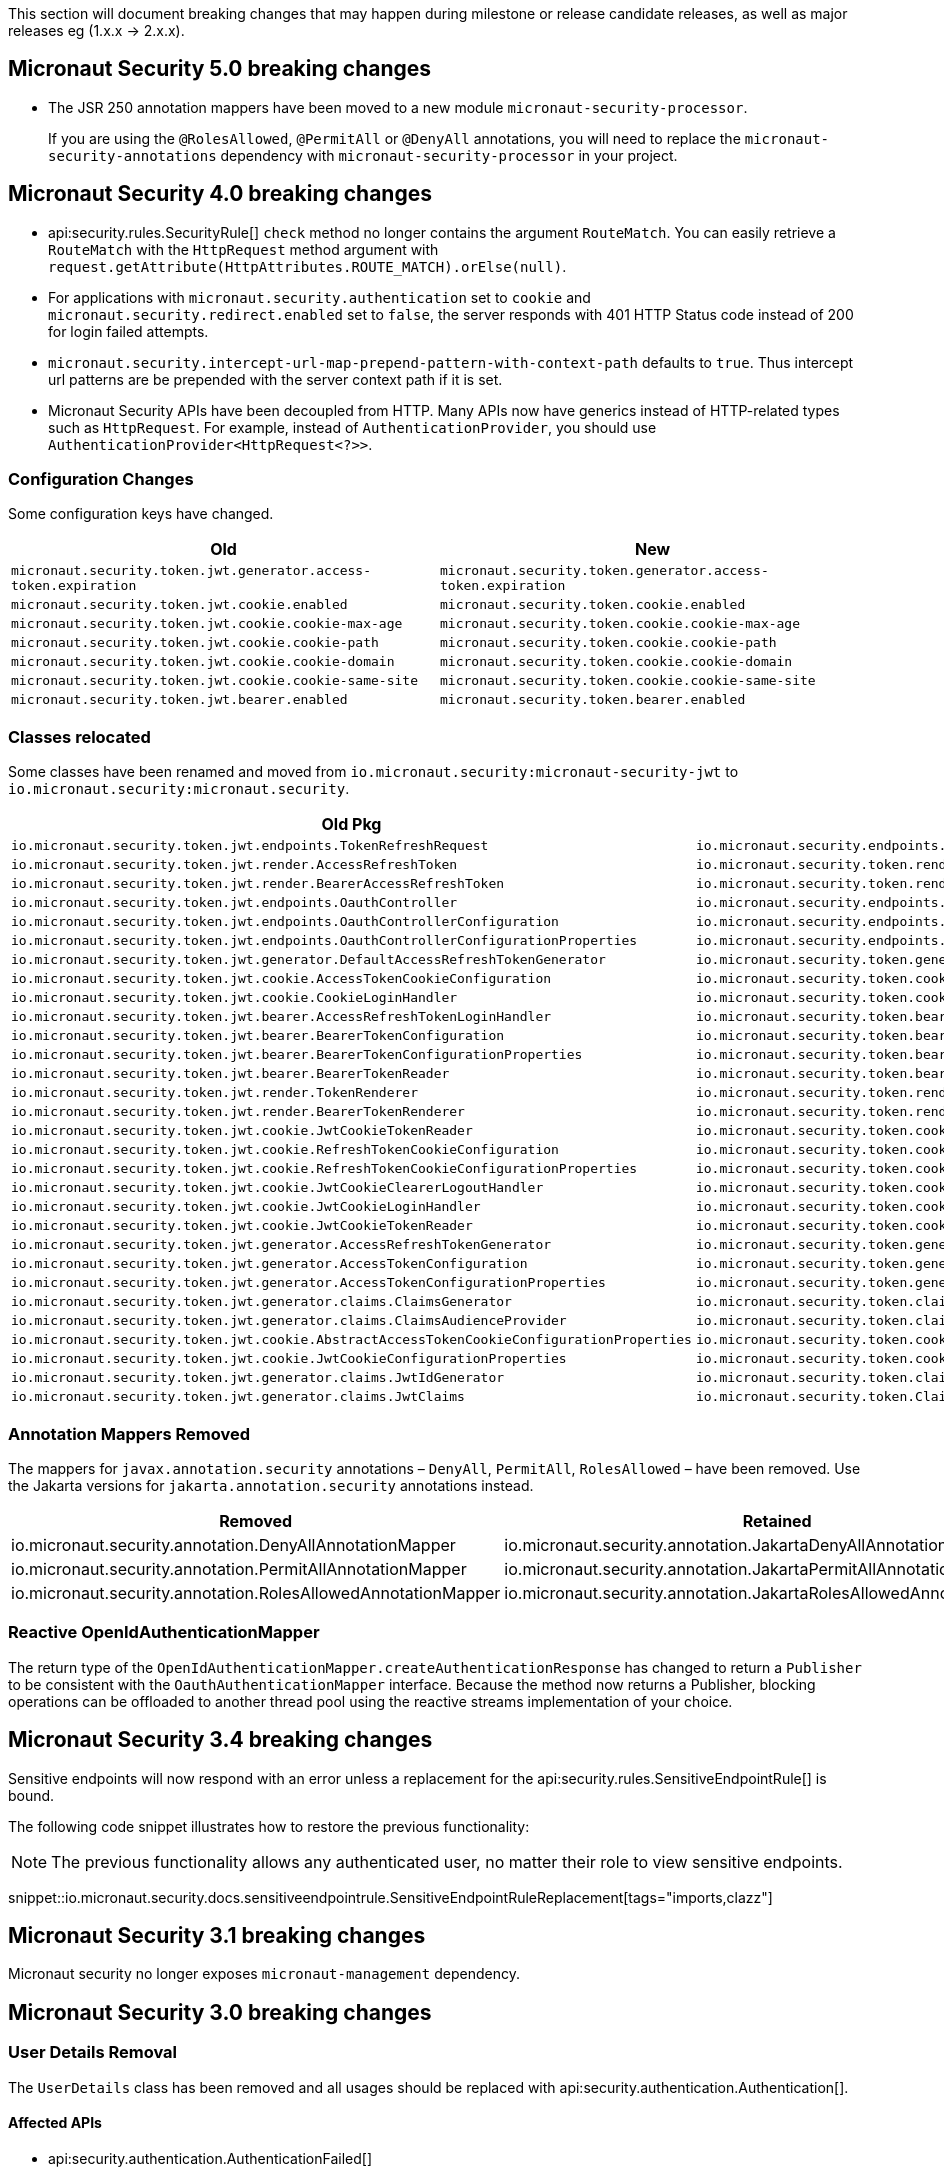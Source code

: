 
This section will document breaking changes that may happen during milestone or release candidate releases, as well as major releases eg (1.x.x -> 2.x.x).

== Micronaut Security 5.0 breaking changes

- The JSR 250 annotation mappers have been moved to a new module `micronaut-security-processor`.
+
If you are using the `@RolesAllowed`, `@PermitAll` or `@DenyAll` annotations, you will need to replace the `micronaut-security-annotations` dependency with `micronaut-security-processor` in your project.


== Micronaut Security 4.0 breaking changes

- api:security.rules.SecurityRule[] `check` method no longer contains the argument `RouteMatch`. You can easily retrieve a `RouteMatch`
with the `HttpRequest` method argument with `request.getAttribute(HttpAttributes.ROUTE_MATCH).orElse(null)`.

- For applications with `micronaut.security.authentication` set to `cookie` and `micronaut.security.redirect.enabled` set to `false`, the server responds with 401 HTTP Status code instead of 200 for login failed attempts.

- `micronaut.security.intercept-url-map-prepend-pattern-with-context-path` defaults to `true`. Thus intercept url patterns are be prepended with the server context path if it is set.

- Micronaut Security APIs have been decoupled from HTTP. Many APIs now have generics instead of HTTP-related types such as `HttpRequest`.
For example,  instead of `AuthenticationProvider`, you should use `AuthenticationProvider<HttpRequest<?>>`.

=== Configuration Changes

Some configuration keys have changed.

|===
| Old | New

| `micronaut.security.token.jwt.generator.access-token.expiration`
| `micronaut.security.token.generator.access-token.expiration`

| `micronaut.security.token.jwt.cookie.enabled`
| `micronaut.security.token.cookie.enabled`

| `micronaut.security.token.jwt.cookie.cookie-max-age`
| `micronaut.security.token.cookie.cookie-max-age`

| `micronaut.security.token.jwt.cookie.cookie-path`
| `micronaut.security.token.cookie.cookie-path`

| `micronaut.security.token.jwt.cookie.cookie-domain`
| `micronaut.security.token.cookie.cookie-domain`

| `micronaut.security.token.jwt.cookie.cookie-same-site`
| `micronaut.security.token.cookie.cookie-same-site`

| `micronaut.security.token.jwt.bearer.enabled`
| `micronaut.security.token.bearer.enabled`

|===


=== Classes relocated

Some classes have been renamed and moved from `io.micronaut.security:micronaut-security-jwt` to `io.micronaut.security:micronaut.security`.

|===
| Old Pkg | New Pkg

| `io.micronaut.security.token.jwt.endpoints.TokenRefreshRequest`
| `io.micronaut.security.endpoints.TokenRefreshRequest`

| `io.micronaut.security.token.jwt.render.AccessRefreshToken`
| `io.micronaut.security.token.render.AccessRefreshToken`

| `io.micronaut.security.token.jwt.render.BearerAccessRefreshToken`
| `io.micronaut.security.token.render.BearerAccessRefreshToken`

| `io.micronaut.security.token.jwt.endpoints.OauthController`
| `io.micronaut.security.endpoints.OauthController`

| `io.micronaut.security.token.jwt.endpoints.OauthControllerConfiguration`
| `io.micronaut.security.endpoints.OauthControllerConfiguration`

| `io.micronaut.security.token.jwt.endpoints.OauthControllerConfigurationProperties`
| `io.micronaut.security.endpoints.OauthControllerConfigurationProperties`

| `io.micronaut.security.token.jwt.generator.DefaultAccessRefreshTokenGenerator`
| `io.micronaut.security.token.generator.DefaultAccessRefreshTokenGenerator`

| `io.micronaut.security.token.jwt.cookie.AccessTokenCookieConfiguration`
| `io.micronaut.security.token.cookie.AccessTokenCookieConfiguration`

| `io.micronaut.security.token.jwt.cookie.CookieLoginHandler`
| `io.micronaut.security.token.cookie.CookieLoginHandler`

| `io.micronaut.security.token.jwt.bearer.AccessRefreshTokenLoginHandler`
| `io.micronaut.security.token.bearer.AccessRefreshTokenLoginHandler`

| `io.micronaut.security.token.jwt.bearer.BearerTokenConfiguration`
| `io.micronaut.security.token.bearer.BearerTokenConfiguration`

| `io.micronaut.security.token.jwt.bearer.BearerTokenConfigurationProperties`
| `io.micronaut.security.token.bearer.BearerTokenConfigurationProperties`

| `io.micronaut.security.token.jwt.bearer.BearerTokenReader`
| `io.micronaut.security.token.bearer.BearerTokenReader`

| `io.micronaut.security.token.jwt.render.TokenRenderer`
| `io.micronaut.security.token.render.TokenRenderer`

| `io.micronaut.security.token.jwt.render.BearerTokenRenderer`
| `io.micronaut.security.token.render.BearerTokenRenderer`

| `io.micronaut.security.token.jwt.cookie.JwtCookieTokenReader`
| `io.micronaut.security.token.cookie.CookieTokenReader`

| `io.micronaut.security.token.jwt.cookie.RefreshTokenCookieConfiguration`
| `io.micronaut.security.token.cookie.RefreshTokenCookieConfiguration`

| `io.micronaut.security.token.jwt.cookie.RefreshTokenCookieConfigurationProperties`
| `io.micronaut.security.token.cookie.RefreshTokenCookieConfigurationProperties`

| `io.micronaut.security.token.jwt.cookie.JwtCookieClearerLogoutHandler`
| `io.micronaut.security.token.cookie.TokenCookieClearerLogoutHandler`

| `io.micronaut.security.token.jwt.cookie.JwtCookieLoginHandler`
| `io.micronaut.security.token.cookie.TokenCookieLoginHandler`

| `io.micronaut.security.token.jwt.cookie.JwtCookieTokenReader`
| `io.micronaut.security.token.cookie.TokenCookieTokenReader`

| `io.micronaut.security.token.jwt.generator.AccessRefreshTokenGenerator`
| `io.micronaut.security.token.generator.AccessRefreshTokenGenerator`

| `io.micronaut.security.token.jwt.generator.AccessTokenConfiguration`
| `io.micronaut.security.token.generator.AccessTokenConfiguration`

| `io.micronaut.security.token.jwt.generator.AccessTokenConfigurationProperties`
| `io.micronaut.security.token.generator.AccessTokenConfigurationProperties`

| `io.micronaut.security.token.jwt.generator.claims.ClaimsGenerator`
| `io.micronaut.security.token.claims.ClaimsGenerator`

| `io.micronaut.security.token.jwt.generator.claims.ClaimsAudienceProvider`
| `io.micronaut.security.token.claims.ClaimsAudienceProvider`

| `io.micronaut.security.token.jwt.cookie.AbstractAccessTokenCookieConfigurationProperties`
| `io.micronaut.security.token.cookie.AbstractAccessTokenCookieConfigurationProperties`

| `io.micronaut.security.token.jwt.cookie.JwtCookieConfigurationProperties`
| `io.micronaut.security.token.cookie.TokenCookieConfigurationProperties`

| `io.micronaut.security.token.jwt.generator.claims.JwtIdGenerator`
| `io.micronaut.security.token.claims.JtiGenerator`

| `io.micronaut.security.token.jwt.generator.claims.JwtClaims`
| `io.micronaut.security.token.Claims`

|===



=== Annotation Mappers Removed

The mappers for `javax.annotation.security` annotations – `DenyAll`, `PermitAll`, `RolesAllowed` – have been removed. Use the Jakarta versions for `jakarta.annotation.security` annotations instead.

|===
|Removed |Retained

| io.micronaut.security.annotation.DenyAllAnnotationMapper
| io.micronaut.security.annotation.JakartaDenyAllAnnotationMapper

| io.micronaut.security.annotation.PermitAllAnnotationMapper
| io.micronaut.security.annotation.JakartaPermitAllAnnotationMapper

| io.micronaut.security.annotation.RolesAllowedAnnotationMapper
| io.micronaut.security.annotation.JakartaRolesAllowedAnnotationMapper

|===

=== Reactive OpenIdAuthenticationMapper

The return type of the `OpenIdAuthenticationMapper.createAuthenticationResponse` has changed to return a `Publisher` to be consistent with the `OauthAuthenticationMapper` interface. Because the method now returns a Publisher, blocking operations can be offloaded to another thread pool using the reactive streams implementation of your choice.

== Micronaut Security 3.4 breaking changes

Sensitive endpoints will now respond with an error unless a replacement for the api:security.rules.SensitiveEndpointRule[] is bound.

The following code snippet illustrates how to restore the previous functionality:

NOTE: The previous functionality allows any authenticated user, no matter their role to view sensitive endpoints.

snippet::io.micronaut.security.docs.sensitiveendpointrule.SensitiveEndpointRuleReplacement[tags="imports,clazz"]

== Micronaut Security 3.1 breaking changes

Micronaut security no longer exposes `micronaut-management` dependency.

== Micronaut Security 3.0 breaking changes

=== User Details Removal

The `UserDetails` class has been removed and all usages should be replaced with api:security.authentication.Authentication[].

==== Affected APIs

- api:security.authentication.AuthenticationFailed[]
- api:security.authentication.AuthenticationResponse[]
- api:security.handlers.LoginHandler[]
- api:security.rules.AbstractSecurityRule[]
- api:security.rules.SecurityRule[]
- api:security.rules.SensitiveEndpointRule[]
- api:security.token.event.RefreshTokenGeneratedEvent[]
- api:security.token.generator.RefreshTokenGenerator[]
- api:security.token.generator.TokenGenerator[]
- api:security.token.jwt.cookie.CookieLoginHandler[]
- api:security.token.jwt.generator.AccessRefreshTokenGenerator[]
- api:security.token.jwt.generator.claims.ClaimsGenerator[]
- api:security.token.jwt.render.TokenRenderer[]
- api:security.token.refresh.RefreshTokenPersistence[]

==== Classes Renamed

|===
|Old |New

| io.micronaut.security.oauth2.endpoint.token.response.OauthUserDetailsMapper
| io.micronaut.security.oauth2.endpoint.token.response.OauthAuthenticationMapper

| io.micronaut.security.oauth2.endpoint.token.response.OpenIdUserDetailsMapper
| io.micronaut.security.oauth2.endpoint.token.response.OpenIdAuthenticationMapper

| io.micronaut.security.oauth2.endpoint.token.response.DefaultOpenIdUserDetailsMapper
| io.micronaut.security.oauth2.endpoint.token.response.DefaultOpenIdAuthenticationMapper

|===

==== Other Changes

- The api:security.event.LoginSuccessfulEvent[] that gets emitted when a user logs in will now be created with an instance of api:security.authentication.Authentication[].
- The `AuthenticationUserDetailsAdapter` class has been deleted.

=== SecurityRule Changes

The api:security.rules.SecurityRule[] API has changed. The last argument to the method was a map that represented the user attributes. Instead that argument was replaced with a reference to the api:security.authentication.Authentication[]. This has the benefit of rules now having access to the username of the logged in user as well as access to the convenience method `getRoles()`.

In addition, the return type of the method has changed to return a `Publisher`. This was necessary because the security rules execute as part of the security filter which may be on a non blocking thread. Because the method now returns a `Publisher`, blocking operations can be offloaded to another thread pool using the reactive streams implementation of your choice.

Micronaut 2 API:

`SecurityRuleResult check(HttpRequest<?> request, @Nullable RouteMatch<?> routeMatch, @Nullable Map<String, Object> claims);`

Micronaut 3 API:

`Publisher<SecurityRuleResult> check(HttpRequest<?> request, @Nullable RouteMatch<?> routeMatch, @Nullable Authentication authentication);`

=== LDAP Package Change

All classes in the `io.micronaut.configuration.security.ldap` have been moved to the `io.micronaut.security.ldap` package.

=== SecurityFilter

The security filter no longer extends deprecated `OncePerRequestHttpServerFilter` because it has been deprecated in Micronaut 3.

=== Cookie Secure Configuration

The following properties' default value has been removed in Micronaut Security 3.0.0:

- `micronaut.security.oauth2.openid.nonce.cookie.cookie-secure`
- `micronaut.security.oauth2.state.cookie.cookie-secure`
- `micronaut.security.token.jwt.cookie.cookie-secure`
- `micronaut.security.token.refresh.cookie.cookie-secure``

NOTE: If the `cookie-secure` setting is not set, cookies will be secure if the request is determined to be HTTPS.

=== Deprecations Removal

Most if not all deprecated classes constructors, and methods have been removed.

=== Other Changes

- The constructor of api:security.token.jwt.validator.DefaultJwtAuthenticationFactory[] has changed
- The constructor of api:security.oauth2.endpoint.token.response.IdTokenLoginHandler[] has changed
- The constructor of api:security.session.SessionLoginHandler[] has changed
- The constructor of api:security.authentication.BasicAuthAuthenticationFetcher[] has changed
- The api:io.micronaut.security.token.RolesFinder[] method `findInClaims` has been deprecated and usages should be replaced with `resolveRoles(@Nullable Map<String, Object> attributes)`.
